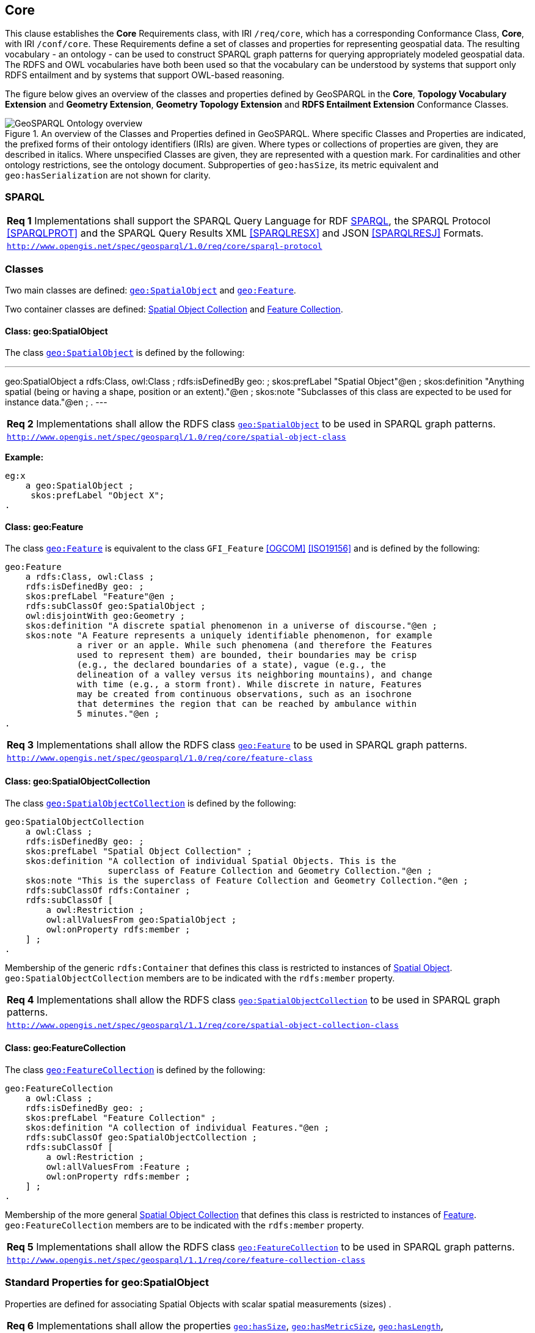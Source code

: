 == Core

This clause establishes the *Core* Requirements class, with IRI `/req/core`, which has a corresponding Conformance Class, *Core*, with IRI `/conf/core`. These Requirements define a set of classes and properties for representing geospatial data. The resulting vocabulary - an ontology - can be used to construct SPARQL graph patterns for querying appropriately modeled geospatial data. The RDFS and OWL vocabularies have both been used so that the vocabulary can be understood by systems that support only RDFS entailment and by systems that support OWL-based reasoning.

The figure below gives an overview of the classes and properties defined by GeoSPARQL in the *Core*, *Topology Vocabulary Extension* and *Geometry Extension*, *Geometry Topology Extension* and *RDFS Entailment Extension* Conformance Classes. 

[#ont-overview]
.An overview of the Classes and Properties defined in GeoSPARQL. Where specific Classes and Properties are indicated, the prefixed forms of their ontology identifiers (IRIs) are given. Where types or collections of properties are given, they are described in italics. Where unspecified Classes are given, they are represented with a question mark. For cardinalities and other ontology restrictions, see the ontology document. Subproperties of `geo:hasSize`, its metric equivalent and `geo:hasSerialization` are not shown for clarity.
image::img/ont-overview.png[GeoSPARQL Ontology overview,align="center"]

=== SPARQL

[#req_core_sparql-protocol]
|===
| *Req {counter:req}* Implementations shall support the SPARQL Query Language for RDF <<SPARQL>>, the SPARQL Protocol <<SPARQLPROT>> and the SPARQL Query Results XML <<SPARQLRESX>> and JSON <<SPARQLRESJ>> Formats.
| http://www.opengis.net/spec/geosparql/1.0/req/core/sparql-protocol[`http://www.opengis.net/spec/geosparql/1.0/req/core/sparql-protocol`]
|===

=== Classes

Two main classes are defined: <<Class: geo:SpatialObject, `geo:SpatialObject`>> and <<Class: geo:Feature, `geo:Feature`>>. 

Two container classes are defined: <<Class: geo:SpatialObjectCollection, Spatial Object Collection>> and <<Class: geo:FeatureCollection, Feature Collection>>. 

==== Class: geo:SpatialObject

The class http://www.opengis.net/ont/geosparql#SpatialObject[`geo:SpatialObject`] is defined by the following:

[#spatialobject_def,turtle]
---
geo:SpatialObject 
    a rdfs:Class, owl:Class ;
    rdfs:isDefinedBy geo: ;
    skos:prefLabel "Spatial Object"@en ;
    skos:definition "Anything spatial (being or having a shape, position or an extent)."@en ;
    skos:note "Subclasses of this class are expected to be used for instance data."@en ;
.
---

[#req_core_spatial_object_class]
|===
| *Req {counter:req}* Implementations shall allow the RDFS class <<Class: geo:SpatialObject, `geo:SpatialObject`>> to be used in SPARQL graph patterns.
|http://www.opengis.net/spec/geosparql/1.0/req/core/spatial-object-class[`http://www.opengis.net/spec/geosparql/1.0/req/core/spatial-object-class`]
|===

*Example:*

```turtle
eg:x 
    a geo:SpatialObject ;
     skos:prefLabel "Object X";
.
```

==== Class: geo:Feature

The class http://www.opengis.net/ont/geosparql#Feature[`geo:Feature`] is equivalent to the class `GFI_Feature` <<OGCOM>> <<ISO19156>> and is defined by the following:

```turtle
geo:Feature 
    a rdfs:Class, owl:Class ;
    rdfs:isDefinedBy geo: ;
    skos:prefLabel "Feature"@en ;
    rdfs:subClassOf geo:SpatialObject ;
    owl:disjointWith geo:Geometry ;
    skos:definition "A discrete spatial phenomenon in a universe of discourse."@en ;
    skos:note "A Feature represents a uniquely identifiable phenomenon, for example 
              a river or an apple. While such phenomena (and therefore the Features 
              used to represent them) are bounded, their boundaries may be crisp 
              (e.g., the declared boundaries of a state), vague (e.g., the 
              delineation of a valley versus its neighboring mountains), and change 
              with time (e.g., a storm front). While discrete in nature, Features 
              may be created from continuous observations, such as an isochrone 
              that determines the region that can be reached by ambulance within 
              5 minutes."@en ;
.
```

[#req_core_feature-class]
|===
| *Req {counter:req}* Implementations shall allow the RDFS class <<Class: geo:Feature, `geo:Feature`>> to be used in SPARQL graph patterns.
|http://www.opengis.net/spec/geosparql/1.0/req/core/feature-class[`http://www.opengis.net/spec/geosparql/1.0/req/core/feature-class`]
|===

==== Class: geo:SpatialObjectCollection

The class http://www.opengis.net/ont/geosparql#SpatialObjectCollection[`geo:SpatialObjectCollection`] is defined by the following:

```turtle
geo:SpatialObjectCollection
    a owl:Class ;
    rdfs:isDefinedBy geo: ;
    skos:prefLabel "Spatial Object Collection" ;
    skos:definition "A collection of individual Spatial Objects. This is the 
                    superclass of Feature Collection and Geometry Collection."@en ;  
    skos:note "This is the superclass of Feature Collection and Geometry Collection."@en ;              
    rdfs:subClassOf rdfs:Container ;
    rdfs:subClassOf [
        a owl:Restriction ;
        owl:allValuesFrom geo:SpatialObject ;
        owl:onProperty rdfs:member ;
    ] ;
.
```

Membership of the generic `rdfs:Container` that defines this class is restricted to instances of <<Class: SpatialObject, Spatial Object>>. `geo:SpatialObjectCollection` members are to be indicated with the `rdfs:member` property.

[#req_core_spatial-object-collection-class]
|===
| *Req {counter:req}* Implementations shall allow the RDFS class <<Class: geo:SpatialObjectCollection, `geo:SpatialObjectCollection`>> to be used in SPARQL graph patterns.
|http://www.opengis.net/spec/geosparql/1.1/req/core/spatial-object-collection-class[`http://www.opengis.net/spec/geosparql/1.1/req/core/spatial-object-collection-class`]
|===

==== Class: geo:FeatureCollection

The class http://www.opengis.net/ont/geosparql#FeatureCollection[`geo:FeatureCollection`] is defined by the following:

```turtle
geo:FeatureCollection
    a owl:Class ;
    rdfs:isDefinedBy geo: ;
    skos:prefLabel "Feature Collection" ;
    skos:definition "A collection of individual Features."@en ;
    rdfs:subClassOf geo:SpatialObjectCollection ;
    rdfs:subClassOf [
        a owl:Restriction ;
        owl:allValuesFrom :Feature ;
        owl:onProperty rdfs:member ;
    ] ;
.
```

Membership of the more general <<Class: SpatialObjectCollection, Spatial Object Collection>> that defines this class is restricted to instances of <<Class: Feature, Feature>>. `geo:FeatureCollection` members are to be indicated with the `rdfs:member` property.

[#req_core_feature-collection-class]
|===
| *Req {counter:req}* Implementations shall allow the RDFS class <<Class: geo:FeatureCollection, `geo:FeatureCollection`>> to be used in SPARQL graph patterns.
|http://www.opengis.net/spec/geosparql/1.1/req/core/feature-collection-class[`http://www.opengis.net/spec/geosparql/1.1/req/core/feature-collection-class`]
|===

=== Standard Properties for geo:SpatialObject

Properties are defined for associating Spatial Objects with scalar spatial measurements (sizes) .


[#req_geometry-extension_spatial-object-properties]
|===
| *Req {counter:req}* Implementations shall allow the properties 
<<Property: geo:hasSize, `geo:hasSize`>>,
<<Property: geo:hasMetricSize, `geo:hasMetricSize`>>,
<<Property: geo:hasLength, `geo:hasLength`>>, 
<<Property: geo:hasMetricLength, `geo:hasMetricLength`>>,
<<Property: geo:hasPerimeterLength, `geo:hasPerimeterLength`>>, 
<<Property: geo:hasMetricPerimeterLength, `geo:hasMetricPerimeterLength`>>, 
<<Property: geo:hasArea, `geo:hasArea`>>,
<<Property: geo:hasMetricArea, `geo:hasMetricArea`>>,
<<Property: geo:hasVolume, `geo:hasVolume`>> and
<<Property: geo:hasMetricVolume, `geo:hasMetricVolume`>>.
to be used in SPARQL graph patterns.
|http://www.opengis.net/spec/geosparql/1.1/req/core/spatial-object-properties[`http://www.opengis.net/spec/geosparql/1.1/req/core/spatial-object-properties`]
|===

==== Property: geo:hasSize

The property http://www.opengis.net/ont/geosparql#hasSize[`geo:hasSize`] is the superproperty of all properties that can be used to indicate the size of a Spatial Object in case (only) metric units (meter, square meter or cubic meter) cannot be used. If it is possible to express size in metric units, subproperties of <<Property: geo:hasMetricSize, `geo:hasMetricSize`>> should be used.
This property has no range specification. This makes it possible to use other vocabularies for expressions of size, for example vocabularies for units of measurement or vocabularies for specifying measurement quality.

GeoSPARQL 1.1 defines the following subproperties of this property: 
<<Property: geo:hasLength, `geo:hasLength`>>, 
<<Property: geo:hasPerimeterLength, `geo:hasPerimeterLength`>>, 
<<Property: geo:hasArea, `geo:hasArea`>> and 
<<Property: geo:hasVolume, `geo:hasVolume`>>.

```turtle
geo:hasSize 
    a rdf:Property, owl:ObjectProperty ;
    rdfs:isDefinedBy geo: ;
	rdfs:domain geo:SpatialObject ;
	skos:definition "Subproperties of this property are used to indicate the size of a 
                    Spatial Object as a measurement or estimate of one or more dimensions 
                    of the Spatial Object's spatial presence."@en ;
	skos:prefLabel "has size"@en ;
.
```

==== Property: geo:hasMetricSize

The property http://www.opengis.net/ont/geosparql#hasMetricSize[`geo:hasMetricSize`] is the superproperty of all properties that can be used to indicate the size of a Spatial Object using metric units (meter, square meter or cubic meter). Using a subproperty of this property is the recommended way to specify size, because using a standard unit of length (meter) benefits data interoperability and simplicity. Subproperties of <<Property: geo:hasSize, `geo:hasSize`>> can be used if more complex expressions are necessary, for example if the unit of length cannot be converted to meter, or if additional data are needed to describe the measurement or estimate of size.

GeoSPARQL 1.1 defines the following subproperties of this property: 
<<Property: geo:hasMetricLength, `geo:hasMetricLength`>>, 
<<Property: geo:hasMetricPerimeterLength, `geo:hasMetricPerimeterLength`>>, 
<<Property: geo:hasMetricArea, `geo:hasMetricArea`>> and 
<<Property: geo:hasMetricVolume, `geo:hasMetricVolume`>>.

```turtle
geo:hasMetricSize 
    a rdf:Property, owl:DatatypeProperty ;
    rdfs:isDefinedBy geo: ;
	rdfs:domain geo:SpatialObject ;
	rdfs:range xsd:double ;
	skos:definition "Subproperties of this property are used to indicate the size of a 
                    Spatial Object, as a measurement or estimate of one or more dimensions 
                    of the Spatial Object's spatial presence. Units are always metric 
                    (meter, square meter or cubic meter)."@en ;                  
	skos:prefLabel "has metric size"@en ;
.
```

==== Property: geo:hasLength

The property http://www.opengis.net/ont/geosparql#hasLength[`geo:hasLength`] can be used to indicate the length of a Spatial Object if it is not possible to use the property <<Property: geo:hasMetricLength, `geo:hasMetricLength`>>. It is a subproperty of <<Property: geo:hasSize, `geo:hasSize`>>.

```turtle
geo:hasLength 
    a rdf:Property, owl:ObjectProperty ;
    rdfs:isDefinedBy geo: ;
	rdfs:subPropertyOf geo:hasSize ;
	rdfs:domain geo:SpatialObject ;    
	skos:definition "The length of a Spatial Object."@en ;
	skos:prefLabel "has length"@en ;
.
```

==== Property: geo:hasMetricLength

The property http://www.opengis.net/ont/geosparql#hasMetricLength[`geo:hasMetricLength`] can be used to indicate the length of a Spatial Object in meters (m). It is a subproperty of <<Property: geo:hasMetricSize, `geo:hasMetricSize`>>. This property can be used for Spatial Objects having one, two, or three dimensions.

```turtle
geo:hasMetricLength 
    a rdf:Property, owl:DatatypeProperty ;
    rdfs:isDefinedBy geo: ;
	rdfs:subPropertyOf geo:hasMetricSize ;
	rdfs:domain geo:SpatialObject ;
	rdfs:range xsd:double ;    
	skos:definition "The length of a Spatial Object in meters."@en ;
	skos:prefLabel "has length in meters"@en ;
.
```

==== Property: geo:hasPerimeterLength

The property http://www.opengis.net/ont/geosparql#hasPerimeterLength[`geo:hasPerimeterLength`] can be used to indicate the length of the outer boundary of a Spatial Object if it is not possible to use the property <<Property: geo:hasMetricPerimeterLength, `geo:hasMetricPerimeterLength`>>. It is a subproperty of <<Property: geo:hasSize, `geo:hasSize`>>.

```turtle
geo:hasPerimeterLength
    a rdf:Property, owl:ObjectProperty ;
    rdfs:isDefinedBy geo: ;
	rdfs:subPropertyOf geo:hasSize ;
	skos:definition "The length of the perimeter of a Spatial Object."@en ;
	skos:prefLabel "has perimeter length"@en ;
.
```

==== Property: geo:hasMetricPerimeterLength

The property http://www.opengis.net/ont/geosparql#hasMetricPerimeterLength[`geo:hasMetricPerimeterLength`] can be used to indicate the length of the outer boundary of a Spatial Object in meters (m). It is a subproperty of <<Property: geo:hasMetricSize, `geo:hasMetricSize`>>. Circumference is considered a type of perimeter, so this property can be used for circular or curved objects too. This property can be used for Spatial Objects having two or three dimensions.

```turtle
geo:hasMetricPerimeterLength
    a rdf:Property, owl:DatatypeProperty ;
    rdfs:isDefinedBy geo: ;
	rdfs:subPropertyOf geo:hasMetricSize ;
	rdfs:domain geo:SpatialObject ;
	rdfs:range xsd:double ;    
	skos:definition "The length of the perimeter of a Spatial Object in meters."@en ;
	skos:prefLabel "has perimeter length in meters"@en ;
.
```

TIP: A consistency check can be applied to Geometry instances indicating both this property and the property <<Property: geo:dimension, `geo:dimension`>>: if supplied, the <<Property: geo:dimension, `geo:dimension`>> property's range value must be the literal integer 2 or 3. The following SPARQL query will return `true` if applied to a graph where this is not the case for all Geometries:

```sparql
    PREFIX geo: <http://www.opengis.net/ont/geosparql#>
    ASK 
    WHERE {
        ?g geo:hasMetricPerimeterLength ?p ;
           geo:dimension ?d .
            
        FILTER (?d < 2)
    }
```


==== Property: geo:hasArea

The property http://www.opengis.net/ont/geosparql#hasArea[`geo:hasArea`] can be used to indicate the area of a Spatial Object if it is not possible to use the property <<Property: geo:hasMetricArea, `geo:hasMetricArea`>>. It is a subproperty of <<Property: geo:hasSize, `geo:hasSize`>>.

```turtle
geo:hasArea
    a rdf:Property, owl:ObjectProperty ;
    rdfs:isDefinedBy geo: ;
	rdfs:subPropertyOf geo:hasSize ;
	rdfs:domain geo:SpatialObject ;    
	skos:definition "The area of a Spatial Object."@en ;
	skos:prefLabel "has area"@en ;
.
```

==== Property: geo:hasMetricArea

The property http://www.opengis.net/ont/geosparql#hasMetricArea[`geo:hasMetricArea`] can be used to indicate the area of a Spatial Object in square meters (m^2^). It is a subproperty of <<Property: geo:hasMetricSize, `geo:hasMetricSize`>>. This property can be used for Spatial Objects having two or three dimensions.

```turtle
geo:hasMetricArea
    a rdf:Property, owl:DatatypeProperty ;
    rdfs:isDefinedBy geo: ;
	rdfs:subPropertyOf geo:hasMetricSize ;
	rdfs:domain geo:SpatialObject ;
	rdfs:range xsd:double ;    
	skos:definition "The area of a Spatial Object in square meters."@en ;
	skos:prefLabel "has area in meters"@en ;
.
```
TIP: A consistency check can be applied to Geometry instances indicating both this property and the property <<Property: geo:dimension, `geo:dimension`>>: if supplied, the <<Property: geo:dimension, `geo:dimension`>> property's range value must be the literal integer 2 or 3. The following SPARQL query will return `true` if applied to a graph where this is not the case for all Geometries:

```sparql
    PREFIX geo: <http://www.opengis.net/ont/geosparql#>

    ASK 
    WHERE {
        ?g geo:hasMetricArea ?a ;
           geo:dimension ?d .
            
        FILTER (?d < 2)
    }
```

==== Property: geo:hasVolume

The property http://www.opengis.net/ont/geosparql#hasVolume[`geo:hasVolume`] can be used to indicate the volume of a Spatial Object if it is not possible to use the property <<Property: geo:hasMetricVolume, `geo:hasMetricVolume`>>. It is a subproperty of <<Property: geo:hasSize, `geo:hasSize`>>.

```turtle
geo:hasVolume
    a rdf:Property, owl:ObjectProperty ;
    rdfs:isDefinedBy geo: ;
	rdfs:subPropertyOf geo:hasSize ;
	rdfs:domain geo:SpatialObject ;    
	skos:definition "The volume of a three-dimensional Spatial Object."@en ;
	skos:prefLabel "has volume"@en ;
.
```

==== Property: geo:hasMetricVolume

The property http://www.opengis.net/ont/geosparql#hasMetricVolume[`geo:hasMetricVolume`] can be used to indicate the volume of a Spatial Object in cubic meters (m^3^). It is a subproperty of <<Property: geo:hasMetricSize, `geo:hasMetricSize`>>. This property can be used for Spatial Objects having three dimensions.

```turtle
geo:hasMetricVolume
    a rdf:Property, owl:DatatypeProperty ;
    rdfs:isDefinedBy geo: ;
	rdfs:subPropertyOf :hasMetricSize ;
	rdfs:domain geo:SpatialObject ;
	rdfs:range xsd:double ;    
	skos:definition "The volume of a Spatial Object in cubic meters."@en ;
	skos:prefLabel "has area in meters"@en ;
.
```
TIP: A consistency check can be applied to Geometries indicating both this property and the property <<Property: geo:dimension, `geo:dimension`>>: if supplied, the property <<Property: geo:dimension, `geo:dimension`>> property's range value must be the literal integer 3. The following SPARQL query will return `true` if applied to a graph where this is not the case for all Geometries:

```sparql
    PREFIX geo: <http://www.opengis.net/ont/geosparql#>

    ASK 
    WHERE {
        ?g geo:hasMetricVolume ?v ;
           geo:dimension ?d .
            
        FILTER (?d != 3)
    }
```

=== Standard Properties for geo:Feature

Properties are defined for associating <<Class: geo:Feature, `geo:Feature`>> instances with <<Class: geo:Geometry, `geo:Geometry`>> instances.


[#req_geometry-extension_feature-properties]
|===
| *Req {counter:req}* Implementations shall allow the properties 
<<Property: geo:hasGeometry, `geo:hasGeometry`>>, 
<<Property: geo:hasDefaultGeometry, `geo:hasDefaultGeometry`>>, 
<<Property: geo:hasCentroid, `geo:hasCentroid`>> and 
<<Property: geo:hasBoundingBox, `geo:hasBoundingBox`>>
to be used in SPARQL graph patterns.
|http://www.opengis.net/spec/geosparql/1.1/req/geometry-extension/feature-properties[`http://www.opengis.net/spec/geosparql/1.1/req/geometry-extension/feature-properties`]
|===

==== Property: geo:hasGeometry

The property http://www.opengis.net/ont/geosparql#hasGeometry[`geo:hasGeometry`] is used to link a Feature with a Geometry that represents its spatial extent. A given Feature may have many associated geometries.

```turtle
geo:hasGeometry 
    a rdf:Property, owl:ObjectProperty ;
    rdfs:isDefinedBy geo: ;
    rdfs:domain geo:Feature ;
    rdfs:range geo:Geometry ;    
    skos:prefLabel "has Geometry"@en ;
    skos:definition "A spatial representation for a given Feature."@en ;
.
```

==== Property: geo:hasDefaultGeometry

The property http://www.opengis.net/ont/geosparql#hasDefaultGeometry[`geo:hasDefaultGeometry`] is used to link a Feature with its default Geometry. The default geometry is the Geometry that should be used for spatial calculations in the absence of a request for a specific geometry (e.g. in the case of query rewrite).

```turtle
geo:hasDefaultGeometry 
    a rdf:Property, owl:ObjectProperty ;
    rdfs:isDefinedBy geo: ;
    rdfs:domain geo:Feature ;
    rdfs:range geo:Geometry ;    
    skos:prefLabel "has Default Geometry"@en ;
    skos:definition "The default geometry to be used in spatial calculations, 
                    usually the most detailed geometry."@en ; 
    rdfs:subPropertyOf geo:hasGeometry ;
.
```

GeoSPARQL does not restrict the cardinality of the <<Property: geo:hasDefaultGeometry, has default geometry>> property. It is thus possible for a Feature to have more than one distinct default geometry or to have no default geometry. This situation does not result in a query processing error; SPARQL graph pattern matching simply proceeds as normal. Certain queries may, however, give logically inconsistent results. For example, if a Feature `my:f1` has two asserted default geometries, and those two geometries are disjoint polygons, the query below could return a non-zero count on a system supporting the GeoSPARQL Query Rewrite Extension (rule http://www.opengis.net/def/rule/geosparql/sfDisjoint[`geor:sfDisjoint`]).

```sparql
PREFIX geo: <http://www.opengis.net/ont/geosparql#>

SELECT (COUNT(*) AS ?cnt)
WHERE { :f1 geo:sfDisjoint :f1 }
```

Such cases are application-specific data modeling errors and are therefore outside of the scope of the GeoSPARQL specification, however it is recommended that multiple geometries indicated with <<Property: geo:hasDefaultGeometry, `geo:hasDefaultGeometry`>> should be differentiated by `Geometry` class properties, perhaps relating to precision, SRS etc.

==== Property: geo:hasBoundingBox

The property http://www.opengis.net/ont/geosparql#hasBoundingBox[`geo:hasBoundingBox`] is used to link a Feature with a simplified geometry-representation corresponding to the envelope of the feature's geometry. Bounding-boxes are typically used in indexing and discovery.

```turtle
geo:hasBoundingBox 
    a rdf:Property, owl:ObjectProperty ;
    rdfs:isDefinedBy geo: ;
    rdfs:subPropertyOf geo:hasGeometry ;
    rdfs:domain geo:Feature ;      
    rdfs:range geo:Geometry ;    
    skos:prefLabel "has bounding box"@en ;
    skos:definition "The minimum or smallest bounding or enclosing box of a given Feature."@en ; 
    skos:scopeNote "The target is a geometry that defines a rectilinear region whose edges are 
                    aligned with the axes of the coordinate reference system, which exactly 
                    contains the geometry or Feature e.g. sf:Envelope"@en ;
.
```

GeoSPARQL does not restrict the cardinality of the <<Property: geo:hasBoundingBox, `geo:hasBoundingBox`>> property. A Feature may be associated with more than one bounding-box, for example in different coordinate reference systems.

==== Property: geo:hasCentroid

The property http://www.opengis.net/ont/geosparql#hasCentroid[`geo:hasCentroid`] is used to link a Feature with a point geometry corresponding with the centroid of its geometry. The centroid is typically used to show location on a low-resolution image, and for some indexing and discovery functions. 

```turtle
geo:hasCentroid 
    a rdf:Property, owl:ObjectProperty ;
    rdfs:isDefinedBy geo: ;
    rdfs:subPropertyOf geo:hasGeometry ;
    rdfs:domain geo:Feature ;     
    rdfs:range geo:Geometry ;    
    skos:prefLabel "has centroid"@en ;
    skos:definition "The arithmetic mean position of all the geometry points 
                    of a given Feature."@en ; 
    skos:scopeNote "The target geometry shall describe a point, e.g. sf:Point"@en ;
.
```

GeoSPARQL does not restrict the cardinality of the <<Property: geo:hasCentroid, `geo:hasCentroid`>> property. A Feature may be associated with more than one centroid, for example computed using different rules or in different coordinate reference systems.
